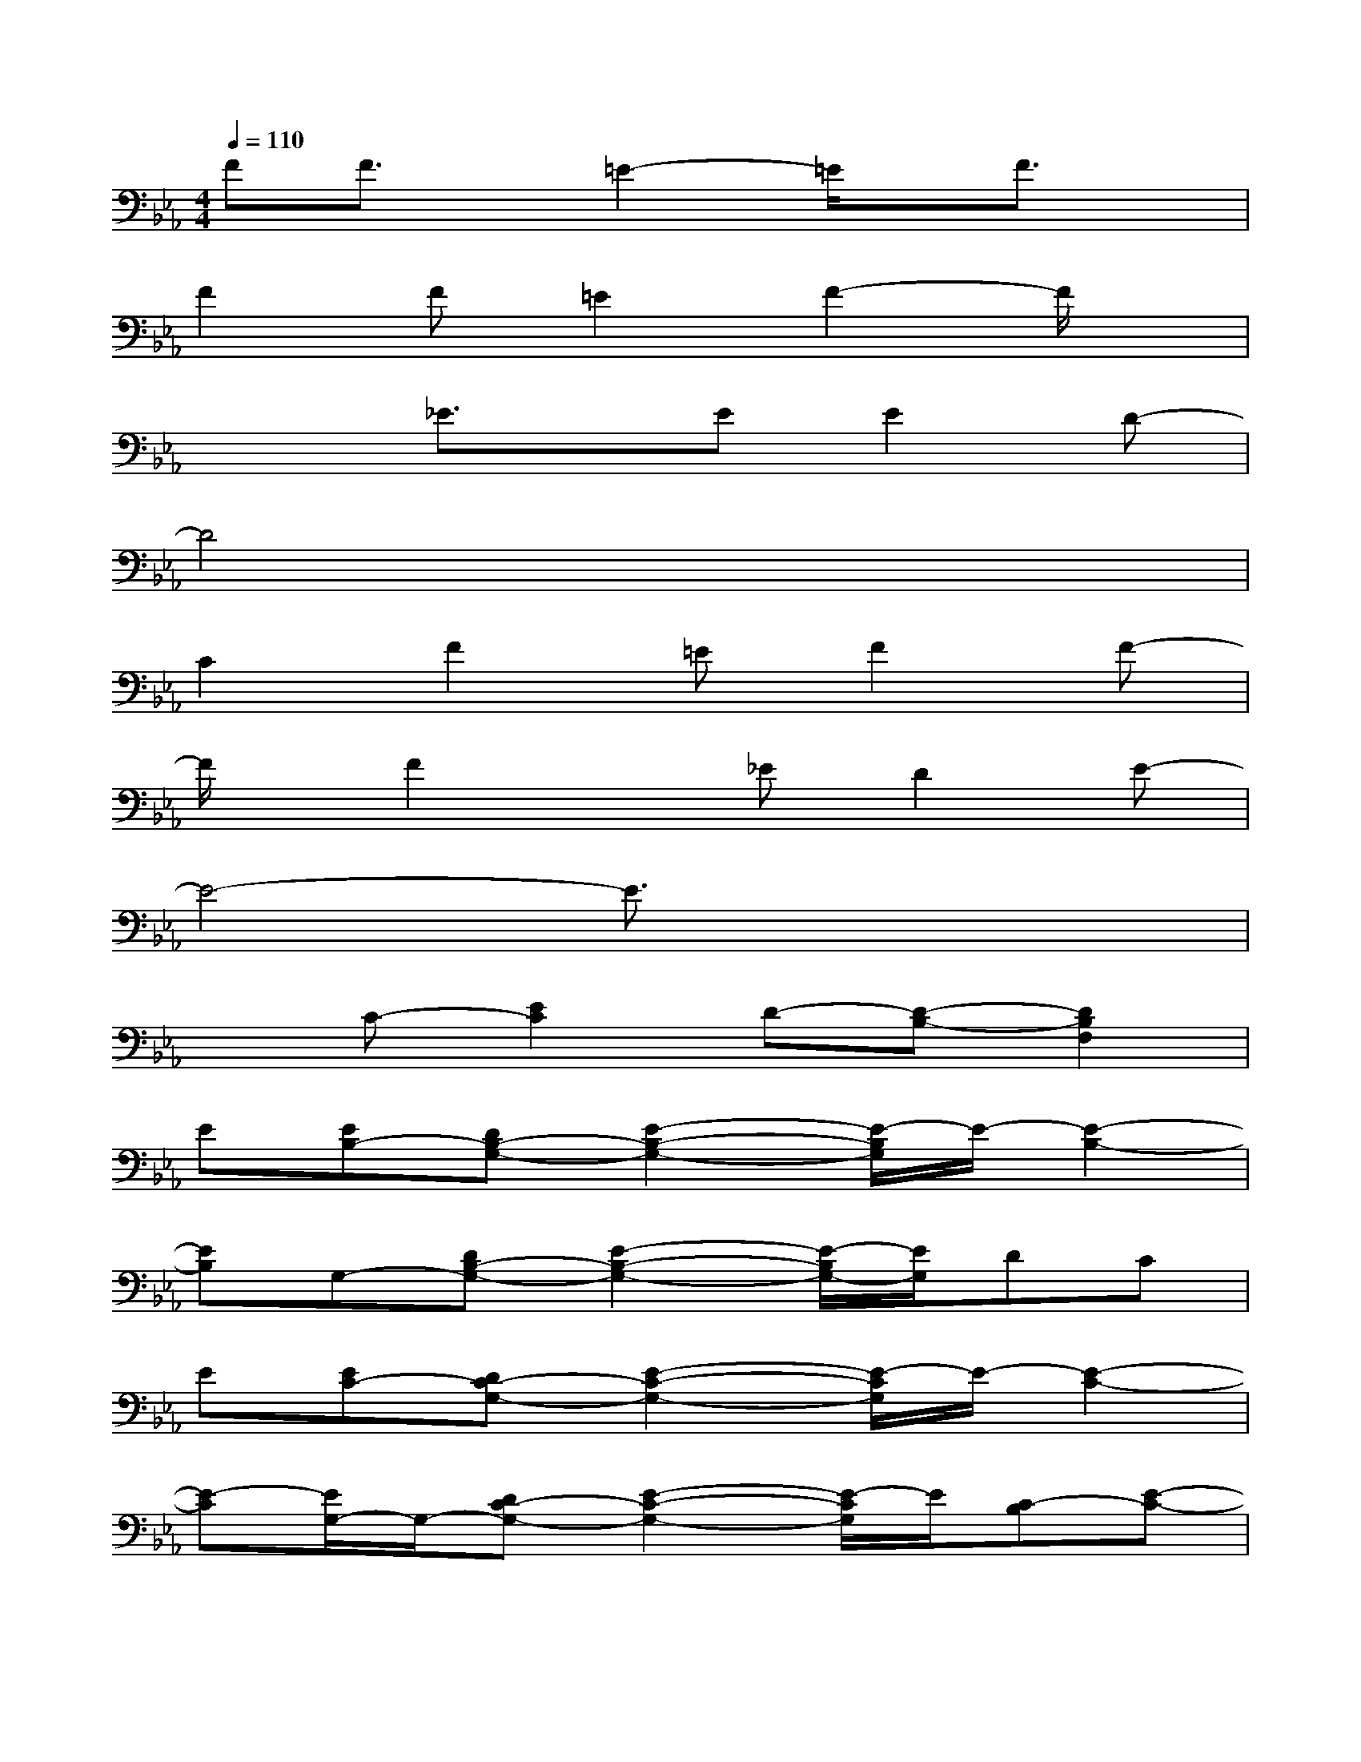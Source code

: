 X:1
T:
M:4/4
L:1/8
Q:1/4=110
K:Eb%3flats
V:1
FF3/2x/2=E2-=E/2x/2F3/2x/2|
F2F=E2F2-F/2x/2|
x2_E3/2x/2EE2D-|
D4x4|
C2F2=EF2F-|
F/2x/2F2x_ED2E-|
E4-E3/2x2x/2|
xC-[E2C2]D-[D-B,-][D2B,2F,2]|
E[EB,-][DB,-G,-][E2-B,2-G,2-][E/2-B,/2G,/2]E/2-[E2-B,2-]|
[EB,]G,-[DB,-G,-][E2-B,2-G,2-][E/2-B,/2G,/2-][E/2G,/2]DC|
E[EC-][DC-G,-][E2-C2-G,2-][E/2-C/2G,/2]E/2-[E2-C2-]|
[E-C][E/2G,/2-]G,/2-[DC-G,-][E2-C2-G,2-][E/2-C/2G,/2]E/2[C-B,][E-C-]|
[EC-][C2-A,2-][E3C3-A,3-][C-A,-][E-C-A,-]|
[E/2-C/2-A,/2][E/2C/2]A,-[DC-A,-][E2-C2-A,2-][E/2-C/2A,/2]E/2[DC-][E-C-]|
[E/2-C/2]E/2-[E-B,-][E2-B,2-G,2-][E/2-B,/2G,/2-][E/2-G,/2][E-G,-][E3/2-B,3/2-G,3/2][E/2-B,/2-]|
[E/2-B,/2]E/2C-[E-C-][ECG,]D-[D-B,-][D2-B,2-F,2-]